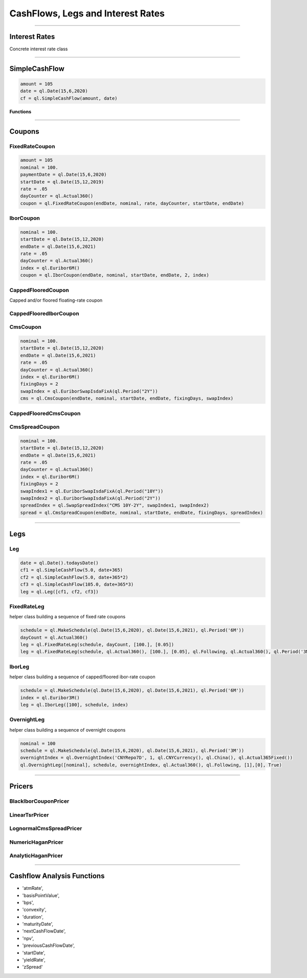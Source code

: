 ##################################
CashFlows, Legs and Interest Rates
##################################

------


Interest Rates
##############

Concrete interest rate class

.. function:: ql.InterestRate(r, dc, comp, freq)

------


SimpleCashFlow
##############

.. function:: ql.SimpleCashFlow (amount, date)

    Update the global evaluation date


.. code-block:: python

    amount = 105
    date = ql.Date(15,6,2020)
    cf = ql.SimpleCashFlow(amount, date)


**Functions**

.. function:: .amount()

.. function:: .date()


------

Coupons
#######



FixedRateCoupon
***************

.. function:: ql.FixedRateCoupon(paymentDate, nominal, rate, dayCounter, startDate, endDate)

.. code-block:: python

    amount = 105
    nominal = 100.
    paymentDate = ql.Date(15,6,2020)
    startDate = ql.Date(15,12,2019)
    rate = .05
    dayCounter = ql.Actual360()
    coupon = ql.FixedRateCoupon(endDate, nominal, rate, dayCounter, startDate, endDate)


IborCoupon
**********

.. function:: ql.IborCoupon(paymentDate, nominal, startDate, endDate, fixingDays, index)

.. code-block:: python

    nominal = 100.
    startDate = ql.Date(15,12,2020)
    endDate = ql.Date(15,6,2021)
    rate = .05
    dayCounter = ql.Actual360()
    index = ql.Euribor6M()
    coupon = ql.IborCoupon(endDate, nominal, startDate, endDate, 2, index)


CappedFlooredCoupon
*******************

Capped and/or floored floating-rate coupon

.. function:: ql.CappedFlooredCoupon(FloatingRateCoupon, cap, floor)


CappedFlooredIborCoupon
***********************



CmsCoupon
*********

.. function:: ql.CmsCoupon(endDate, nominal, startDate, endDate, fixingDays, swapIndex)

.. code-block:: python

    nominal = 100.
    startDate = ql.Date(15,12,2020)
    endDate = ql.Date(15,6,2021)
    rate = .05
    dayCounter = ql.Actual360()
    index = ql.Euribor6M()
    fixingDays = 2
    swapIndex = ql.EuriborSwapIsdaFixA(ql.Period("2Y"))
    cms = ql.CmsCoupon(endDate, nominal, startDate, endDate, fixingDays, swapIndex)

CappedFlooredCmsCoupon
**********************

.. function:: ql.CappedFlooredCmsCoupon(endDate, nominal, startDate, endDate, fixingDays, swapIndex, rate, spread)


CmsSpreadCoupon
***************

.. function:: ql.CmsSpreadCoupon(endDate, nominal, startDate, endDate, fixingDays, spreadIndex)

.. function:: ql.CmsSpreadCoupon(endDate, nominal, startDate, endDate, fixingDays, spreadIndex, gearing=1, spread=0, refPeriodStart=ql.Date(), refPeriodEnd=ql.Date(), dayCounter=ql.DayCounter(), isInArrears=False, exCouponDate=ql.Date())

.. code-block:: python

    nominal = 100.
    startDate = ql.Date(15,12,2020)
    endDate = ql.Date(15,6,2021)
    rate = .05
    dayCounter = ql.Actual360()
    index = ql.Euribor6M()
    fixingDays = 2
    swapIndex1 = ql.EuriborSwapIsdaFixA(ql.Period("10Y"))
    swapIndex2 = ql.EuriborSwapIsdaFixA(ql.Period("2Y"))
    spreadIndex = ql.SwapSpreadIndex("CMS 10Y-2Y", swapIndex1, swapIndex2)
    spread = ql.CmsSpreadCoupon(endDate, nominal, startDate, endDate, fixingDays, spreadIndex)






------

Legs
####

Leg
***

.. code-block:: python

    date = ql.Date().todaysDate()
    cf1 = ql.SimpleCashFlow(5.0, date+365)
    cf2 = ql.SimpleCashFlow(5.0, date+365*2)
    cf3 = ql.SimpleCashFlow(105.0, date+365*3)
    leg = ql.Leg([cf1, cf2, cf3])

FixedRateLeg
************

helper class building a sequence of fixed rate coupons

.. function:: ql.FixedRateLeg(schedule, dayCount, nominals, fixedRate, BusinessDayConvention, FirstPeriodDayCounter, ExCouponPeriod, PaymentCalendar)

.. code-block:: python

    schedule = ql.MakeSchedule(ql.Date(15,6,2020), ql.Date(15,6,2021), ql.Period('6M'))
    dayCount = ql.Actual360()
    leg = ql.FixedRateLeg(schedule, dayCount, [100.], [0.05])
    leg = ql.FixedRateLeg(schedule, ql.Actual360(), [100.], [0.05], ql.Following, ql.Actual360(), ql.Period('3M'), ql.TARGET())

IborLeg
*******

helper class building a sequence of capped/floored ibor-rate coupon

.. function:: ql.IborLeg(nominals, schedule, index, paymentDayCounter = DayCounter(), paymentConvention = Following, fixingDays = 0, gearings = 1, spreads, caps, floors, isInArrears, exCouponPeriod, exCouponCalendar, exCouponConvention = Unadjusted, exCouponEndOfMonth = False)

.. code-block:: python

    schedule = ql.MakeSchedule(ql.Date(15,6,2020), ql.Date(15,6,2021), ql.Period('6M'))
    index = ql.Euribor3M()
    leg = ql.IborLeg([100], schedule, index)


OvernightLeg
************

helper class building a sequence of overnight coupons

.. function:: ql.OvernightLeg(nominals, schedule, overnightIndex, dayCount, BusinessDayConvention, gearing, spread, TelescopicValueDates)

.. code-block:: python

    nominal = 100
    schedule = ql.MakeSchedule(ql.Date(15,6,2020), ql.Date(15,6,2021), ql.Period('3M'))
    overnightIndex = ql.OvernightIndex('CNYRepo7D', 1, ql.CNYCurrency(), ql.China(), ql.Actual365Fixed())
    ql.OvernightLeg([nominal], schedule, overnightIndex, ql.Actual360(), ql.Following, [1],[0], True)



---------


Pricers
#######

BlackIborCouponPricer
*********************

LinearTsrPricer
***************

LognormalCmsSpreadPricer
************************

NumericHaganPricer
******************

AnalyticHaganPricer
*******************


---------


Cashflow Analysis Functions
###########################


- 'atmRate',
- 'basisPointValue',
- 'bps',
- 'convexity',
- 'duration',
- 'maturityDate',
- 'nextCashFlowDate',
- 'npv',
- 'previousCashFlowDate',
- 'startDate',
- 'yieldRate',
- 'zSpread'










